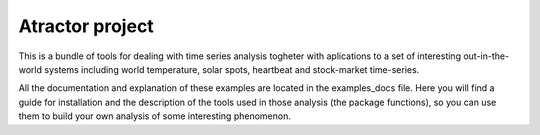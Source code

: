 Atractor project
################

This is a bundle of tools for dealing with time series analysis togheter with aplications to a set of interesting out-in-the-world systems including world temperature, solar spots, heartbeat and stock-market time-series.

All the documentation and explanation of these examples are located in the examples_docs file. Here you will find a guide for installation and the description of the tools used in those analysis (the package functions), so you can use them to build your own analysis of some interesting phenomenon.


